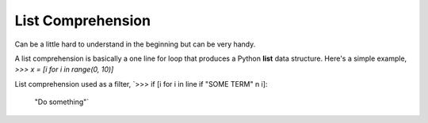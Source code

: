 ==================
List Comprehension
==================

Can be a little hard to understand in the beginning but can be very handy.

A list comprehension is basically a one line for loop that produces a Python **list** data structure.
Here's a simple example,
`>>> x = [i for i in range(0, 10)]`

List comprehension used as a filter,
`>>> if [i for i in line if "SOME TERM" n i]:
        "Do something"`


